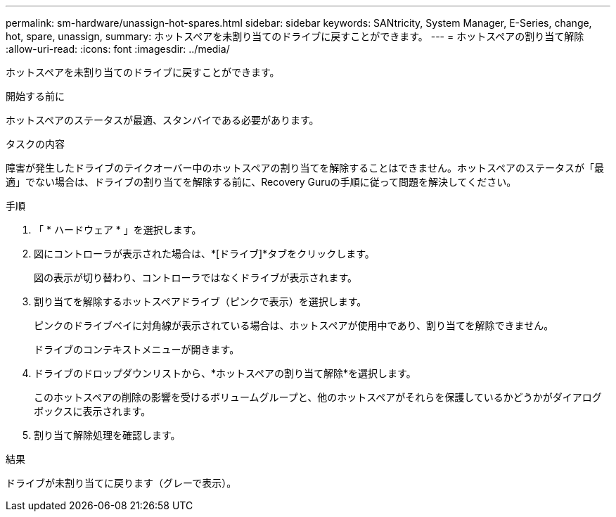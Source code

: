 ---
permalink: sm-hardware/unassign-hot-spares.html 
sidebar: sidebar 
keywords: SANtricity, System Manager, E-Series, change, hot, spare, unassign, 
summary: ホットスペアを未割り当てのドライブに戻すことができます。 
---
= ホットスペアの割り当て解除
:allow-uri-read: 
:icons: font
:imagesdir: ../media/


[role="lead"]
ホットスペアを未割り当てのドライブに戻すことができます。

.開始する前に
ホットスペアのステータスが最適、スタンバイである必要があります。

.タスクの内容
障害が発生したドライブのテイクオーバー中のホットスペアの割り当てを解除することはできません。ホットスペアのステータスが「最適」でない場合は、ドライブの割り当てを解除する前に、Recovery Guruの手順に従って問題を解決してください。

.手順
. 「 * ハードウェア * 」を選択します。
. 図にコントローラが表示された場合は、*[ドライブ]*タブをクリックします。
+
図の表示が切り替わり、コントローラではなくドライブが表示されます。

. 割り当てを解除するホットスペアドライブ（ピンクで表示）を選択します。
+
ピンクのドライブベイに対角線が表示されている場合は、ホットスペアが使用中であり、割り当てを解除できません。

+
ドライブのコンテキストメニューが開きます。

. ドライブのドロップダウンリストから、*ホットスペアの割り当て解除*を選択します。
+
このホットスペアの削除の影響を受けるボリュームグループと、他のホットスペアがそれらを保護しているかどうかがダイアログボックスに表示されます。

. 割り当て解除処理を確認します。


.結果
ドライブが未割り当てに戻ります（グレーで表示）。
